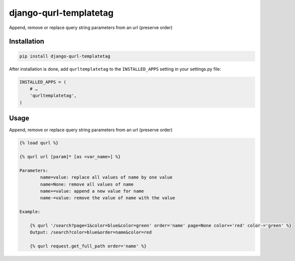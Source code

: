 django-qurl-templatetag
-----------------------

Append, remove or replace query string parameters from an url (preserve order)

.. image:: https://travis-ci.org/sophilabs/django-qurl-templatetag.png?branch=master


Installation
============
.. code-block::

    pip install django-qurl-templatetag

After installation is done, add ``qurltemplatetag`` to the ``INSTALLED_APPS`` setting in your settings.py file:

.. code-block::

    INSTALLED_APPS = (
        # …
        'qurltemplatetag',
    )



Usage
=====

Append, remove or replace query string parameters from an url (preserve order)

.. code-block::

    {% load qurl %}

    {% qurl url [param]* [as <var_name>] %}

    Parameters:
            name=value: replace all values of name by one value
            name=None: remove all values of name
            name+=value: append a new value for name
            name-=value: remove the value of name with the value

    Example:

        {% qurl '/search?page=1&color=blue&color=green' order='name' page=None color+='red' color-='green' %}
        Output: /search?color=blue&order=name&color=red

        {% qurl request.get_full_path order='name' %}
